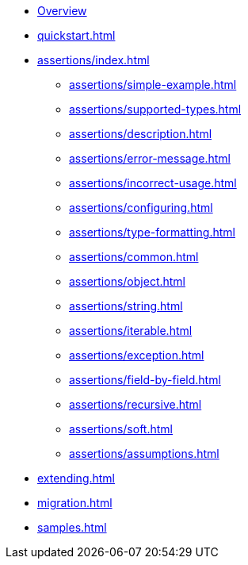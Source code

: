 * xref:index.adoc[Overview]
* xref:quickstart.adoc[]
* xref:assertions/index.adoc[]
** xref:assertions/simple-example.adoc[]
** xref:assertions/supported-types.adoc[]
** xref:assertions/description.adoc[]
** xref:assertions/error-message.adoc[]
** xref:assertions/incorrect-usage.adoc[]
** xref:assertions/configuring.adoc[]
** xref:assertions/type-formatting.adoc[]
** xref:assertions/common.adoc[]
** xref:assertions/object.adoc[]
** xref:assertions/string.adoc[]
** xref:assertions/iterable.adoc[]
** xref:assertions/exception.adoc[]
** xref:assertions/field-by-field.adoc[]
** xref:assertions/recursive.adoc[]
** xref:assertions/soft.adoc[]
** xref:assertions/assumptions.adoc[]
* xref:extending.adoc[]
* xref:migration.adoc[]
* xref:samples.adoc[]
